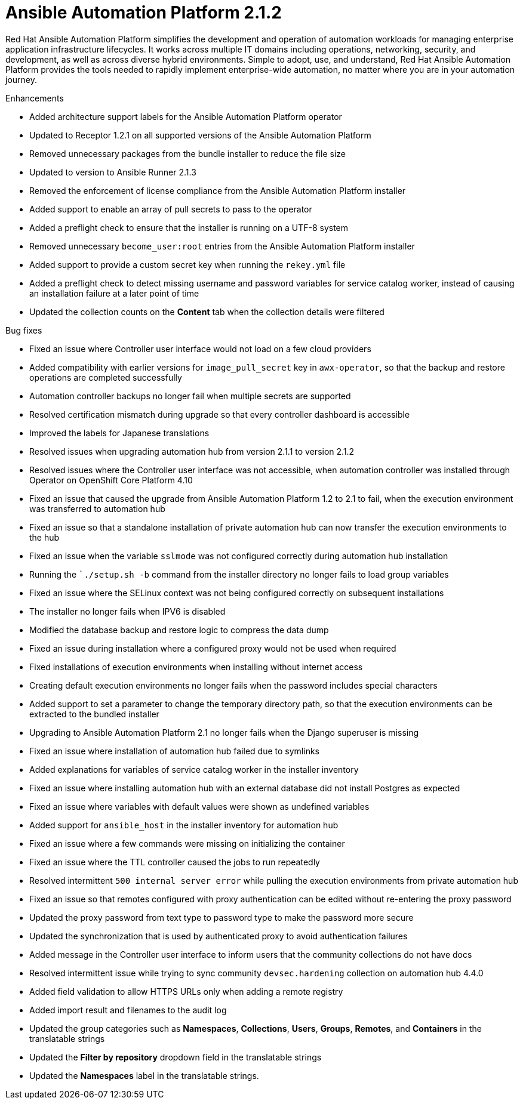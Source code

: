 [[aap-2.1.2-intro]]
= Ansible Automation Platform 2.1.2

Red Hat Ansible Automation Platform simplifies the development and operation of automation workloads for managing enterprise application infrastructure lifecycles. It works across multiple IT domains including operations, networking, security, and development, as well as across diverse hybrid environments. Simple to adopt, use, and understand, Red Hat Ansible Automation Platform provides the tools needed to rapidly implement enterprise-wide automation, no matter where you are in your automation journey.

.Enhancements
* Added architecture support labels for the Ansible Automation Platform operator
* Updated to Receptor 1.2.1 on all supported versions of the Ansible Automation Platform
* Removed unnecessary packages from the bundle installer to reduce the file size
* Updated to version to Ansible Runner 2.1.3
* Removed the enforcement of license compliance from the Ansible Automation Platform installer
* Added support to enable an array of pull secrets to pass to the operator
* Added a preflight check to ensure that the installer is running on a UTF-8 system
* Removed unnecessary `become_user:root` entries from the Ansible Automation Platform installer
* Added support to provide a custom secret key when running the `rekey.yml` file
* Added a preflight check to detect missing username and password variables for service catalog worker, instead of causing an installation failure at a later point of time
* Updated the collection counts on the *Content* tab when the collection details were filtered

.Bug fixes
* Fixed an issue where Controller user interface would not load on a few cloud providers
* Added compatibility with earlier versions for `image_pull_secret` key in `awx-operator`, so that the backup and restore operations are completed successfully
* Automation controller backups no longer fail when multiple secrets are supported
* Resolved certification mismatch during upgrade so that every controller dashboard is accessible
* Improved the labels for Japanese translations
* Resolved issues when upgrading automation hub from version 2.1.1 to version 2.1.2
* Resolved issues where the Controller user interface was not accessible, when automation controller was installed through Operator on OpenShift Core Platform 4.10
* Fixed an issue that caused the upgrade from Ansible Automation Platform 1.2 to 2.1 to fail, when the execution environment was transferred to automation hub
* Fixed an issue so that a standalone installation of private automation hub can now transfer the execution environments to the hub
* Fixed an issue when the variable `sslmode` was not configured correctly during automation hub installation
* Running the ``./setup.sh -b` command from the installer directory no longer fails to load group variables
* Fixed an issue where the SELinux context was not being configured correctly on subsequent installations
* The installer no longer fails when IPV6 is disabled
* Modified the database backup and restore logic to compress the data dump
* Fixed an issue during installation where a configured proxy would not be used when required
* Fixed installations of execution environments when installing without internet access
* Creating default execution environments no longer fails when the password includes special characters
* Added support to set a parameter to change the temporary directory path, so that the execution environments can be extracted to the bundled installer
* Upgrading to Ansible Automation Platform 2.1 no longer fails when the Django superuser is missing
* Fixed an issue where installation of automation hub failed due to symlinks
* Added explanations for variables of service catalog worker in the installer inventory
* Fixed an issue where installing automation hub with an external database did not install Postgres as expected
* Fixed an issue where variables with default values were shown as undefined variables
* Added support for `ansible_host` in the installer inventory for automation hub
* Fixed an issue where a few commands were missing on initializing the container
* Fixed an issue where the TTL controller caused the jobs to run repeatedly
* Resolved intermittent `500 internal server error` while pulling the execution environments from private automation hub
* Fixed an issue so that remotes configured with proxy authentication can be edited without re-entering the proxy password
* Updated the proxy password from text type to password type to make the password more secure
* Updated the synchronization that is used by authenticated proxy to avoid authentication failures
* Added message in the Controller user interface to inform users that the community collections do not have docs
* Resolved intermittent issue while trying to sync community `devsec.hardening` collection on automation hub 4.4.0
* Added field validation to allow HTTPS URLs only when adding a remote registry
* Added import result and filenames to the audit log
* Updated the group categories such as *Namespaces*, *Collections*, *Users*, *Groups*, *Remotes*, and *Containers* in the translatable strings
* Updated the *Filter by repository* dropdown field in the translatable strings
* Updated the *Namespaces* label in the translatable strings.

